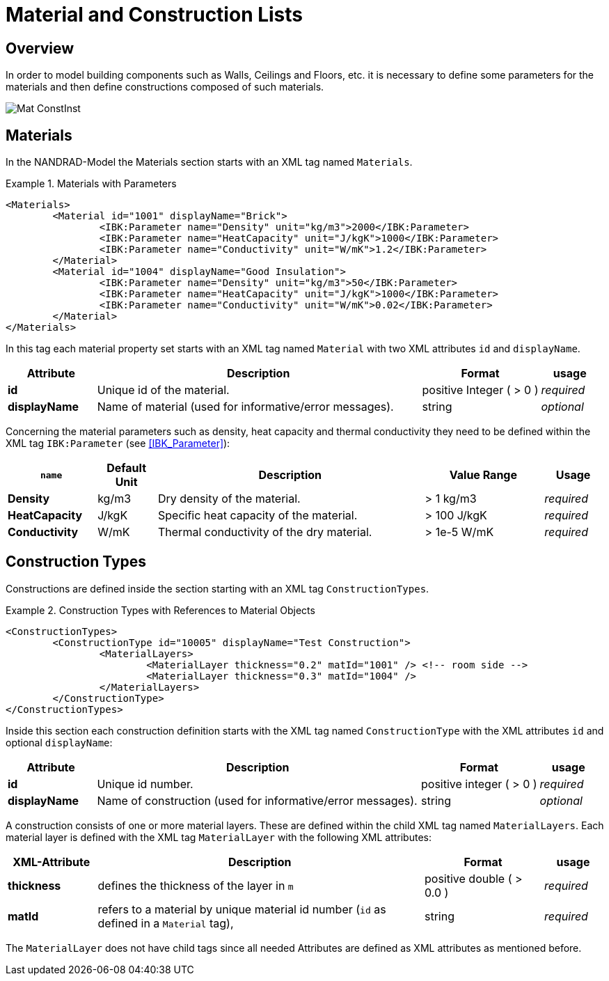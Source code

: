 :imagesdir: ./images
# Material and Construction Lists

## Overview

In order to model building components such as Walls, Ceilings and Floors, etc. it is necessary to define some parameters for the materials and then define сonstructions composed of such materials.

image::Mat_ConstInst.png[]

[[materials]]
## Materials

In the NANDRAD-Model the Materials section starts with an XML tag named `Materials`. 

.Materials with Parameters
====
[source,xml]
----
<Materials>
	<Material id="1001" displayName="Brick">
		<IBK:Parameter name="Density" unit="kg/m3">2000</IBK:Parameter>
		<IBK:Parameter name="HeatCapacity" unit="J/kgK">1000</IBK:Parameter>
		<IBK:Parameter name="Conductivity" unit="W/mK">1.2</IBK:Parameter>
	</Material>
	<Material id="1004" displayName="Good Insulation">
		<IBK:Parameter name="Density" unit="kg/m3">50</IBK:Parameter>
		<IBK:Parameter name="HeatCapacity" unit="J/kgK">1000</IBK:Parameter>
		<IBK:Parameter name="Conductivity" unit="W/mK">0.02</IBK:Parameter>
	</Material>
</Materials>
----
====

In this tag each material property set starts with an XML tag named `Material` with two XML attributes `id` and `displayName`.  

[options="header",cols="15%,55%,20%,10%",width="100%"]
|====================
| Attribute  | Description | Format | usage 
| *id* | Unique id of the material. | positive Integer ( > 0 )  | _required_
| *displayName*  |  Name of material (used for informative/error messages). | string | _optional_
|====================

Concerning the material parameters such as density, heat capacity and thermal conductivity they need to be defined within the XML tag `IBK:Parameter` (see <<IBK_Parameter>>):

[options="header",cols="15%,10%,45%,20%,10%",width="100%"]
|====================
| `name` | Default Unit | Description | Value Range | Usage 
| *Density* | kg/m3 | Dry density of the material. | > 1 kg/m3 | _required_
| *HeatCapacity* | J/kgK | Specific heat capacity of the material. | > 100 J/kgK | _required_
| *Conductivity* | W/mK | Thermal conductivity of the dry material.  | > 1e-5 W/mK | _required_
|====================



[[construction_types]]
## Construction Types

Constructions are defined inside the section starting with an XML tag `ConstructionTypes`.  

.Construction Types with References to Material Objects
====
[source,xml]
----
<ConstructionTypes>
	<ConstructionType id="10005" displayName="Test Construction">
		<MaterialLayers>
			<MaterialLayer thickness="0.2" matId="1001" /> <!-- room side -->
			<MaterialLayer thickness="0.3" matId="1004" /> 
		</MaterialLayers>
	</ConstructionType>
</ConstructionTypes>
----
====

Inside this section each construction definition starts with the XML tag named `ConstructionType` with the XML attributes `id` and optional `displayName`:

[options="header",cols="15%,55%,20%,10%",width="100%"]
|====================
| Attribute  | Description | Format | usage 
| *id* |  Unique id number. | positive integer ( > 0 )  | _required_
| *displayName*  |  Name of construction (used for informative/error messages). | string | _optional_
|====================

A construction consists of one or more material layers. These are defined within the child XML tag named `MaterialLayers`. Each material layer is defined with the XML tag `MaterialLayer` with the following XML attributes:

[options="header",cols="15%,55%,20%,10%",width="100%"]
|====================
| XML-Attribute  | Description | Format | usage 
| *thickness* |  defines the thickness of the layer in `m` | positive double ( > 0.0 )  | _required_
| *matId*  |  refers to a material by unique material id number (`id` as defined in a `Material` tag), | string | _required_
|====================

The `MaterialLayer` does not have child tags since all needed Attributes are defined as XML attributes as mentioned before. 

